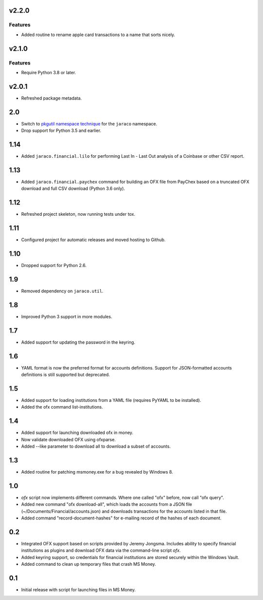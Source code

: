 v2.2.0
======

Features
--------

- Added routine to rename apple card transactions to a name that sorts nicely.


v2.1.0
======

Features
--------

- Require Python 3.8 or later.


v2.0.1
======

* Refreshed package metadata.

2.0
===

* Switch to `pkgutil namespace technique
  <https://packaging.python.org/guides/packaging-namespace-packages/#pkgutil-style-namespace-packages>`_
  for the ``jaraco`` namespace.

* Drop support for Python 3.5 and earlier.

1.14
====

* Added ``jaraco.financial.lilo`` for performing Last In - Last Out
  analysis of a Coinbase or other CSV report.

1.13
====

* Added ``jaraco.financial.paychex`` command for building an OFX
  file from PayChex based on a truncated OFX download and full
  CSV download (Python 3.6 only).

1.12
====

* Refreshed project skeleton, now running tests under tox.

1.11
====

* Configured project for automatic releases and moved hosting to Github.

1.10
====

* Dropped support for Python 2.6.

1.9
===

* Removed dependency on ``jaraco.util``.

1.8
===

* Improved Python 3 support in more modules.

1.7
===

* Added support for updating the password in the keyring.

1.6
===

* YAML format is now the preferred format for accounts definitions. Support
  for JSON-formatted accounts definitions is still supported but deprecated.

1.5
===

* Added support for loading institutions from a YAML file (requires PyYAML
  to be installed).
* Added the ofx command list-institutions.

1.4
===

* Added support for launching downloaded ofx in money.
* Now validate downloaded OFX using ofxparse.
* Added --like parameter to download all to download a subset of accounts.

1.3
===

* Added routine for patching msmoney.exe for a bug revealed by Windows 8.

1.0
===

* `ofx` script now implements different commands. Where one called "ofx"
  before, now call "ofx query".
* Added new command "ofx download-all", which loads the accounts from a JSON
  file (~/Documents/Financial/accounts.json) and downloads transactions for
  the accounts listed in that file.
* Added command "record-document-hashes" for e-mailing record of the
  hashes of each document.

0.2
===

* Integrated OFX support based on scripts provided by Jeremy Jongsma. Includes
  ability to specify financial institutions as plugins and download OFX data
  via the command-line script `ofx`.
* Added keyring support, so credentials for financial institutions are stored
  securely within the Windows Vault.
* Added command to clean up temporary files that crash MS Money.

0.1
===

* Initial release with script for launching files in MS Money.

